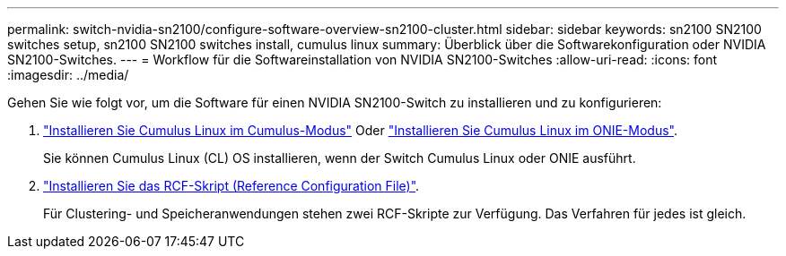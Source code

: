 ---
permalink: switch-nvidia-sn2100/configure-software-overview-sn2100-cluster.html 
sidebar: sidebar 
keywords: sn2100 SN2100 switches setup, sn2100 SN2100 switches install, cumulus linux 
summary: Überblick über die Softwarekonfiguration oder NVIDIA SN2100-Switches. 
---
= Workflow für die Softwareinstallation von NVIDIA SN2100-Switches
:allow-uri-read: 
:icons: font
:imagesdir: ../media/


[role="lead"]
Gehen Sie wie folgt vor, um die Software für einen NVIDIA SN2100-Switch zu installieren und zu konfigurieren:

. link:install-cumulus-mode-sn2100-cluster.html["Installieren Sie Cumulus Linux im Cumulus-Modus"] Oder link:install-onie-mode-sn2100-cluster.html["Installieren Sie Cumulus Linux im ONIE-Modus"].
+
Sie können Cumulus Linux (CL) OS installieren, wenn der Switch Cumulus Linux oder ONIE ausführt.

. link:install-rcf-sn2100-cluster.html["Installieren Sie das RCF-Skript (Reference Configuration File)"].
+
Für Clustering- und Speicheranwendungen stehen zwei RCF-Skripte zur Verfügung. Das Verfahren für jedes ist gleich.



